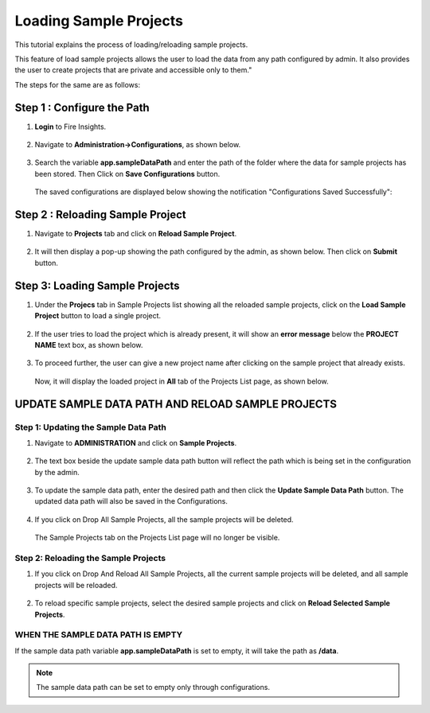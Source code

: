 Loading Sample Projects
=============================

This tutorial explains the process of loading/reloading sample projects.

This feature of load sample projects allows the user to load the data from any path configured by admin. It also provides the user to create projects that are private and accessible only to them."

The steps for the same are as follows:

Step 1 :  Configure the Path
----------------------------------
#. **Login** to Fire Insights.

   .. figure:: ../../_assets/tutorials/load-sample-project/Login.png
      :alt: Load Sample Projects
      :width: 65% 

#. Navigate to **Administration->Configurations**, as shown below.
   
   .. figure:: ../../_assets/tutorials/load-sample-project/adminPage.png
      :alt: Load Sample Projects
      :width: 65% 

#. Search the variable **app.sampleDataPath** and enter the path of the folder where the data for sample projects has been stored. Then Click on **Save Configurations** button.

   .. figure:: ../../_assets/tutorials/load-sample-project/ConfigurationsPage.png
      :alt: Load Sample Projects
      :width: 65% 

   The saved configurations are displayed below showing the notification "Configurations Saved Successfully":

   .. figure:: ../../_assets/tutorials/load-sample-project/Savedconfigurations.png
      :alt: Load Sample Projects
      :width: 65% 

Step 2 : Reloading Sample Project
---------------
#. Navigate to **Projects** tab and click on **Reload Sample Project**.

   .. figure:: ../../_assets/tutorials/load-sample-project/AllProjectlistPage.png
      :alt: Load Sample Projects
      :width: 65% 

#. It will then display a pop-up showing the path configured by the admin, as shown below. Then click on **Submit** button.

   .. figure:: ../../_assets/tutorials/load-sample-project/reloadPopUp.png
      :alt: Load Sample Projects
      :width: 65% 

Step 3: Loading Sample Projects
-----------
#. Under the **Projecs** tab in Sample Projects list showing all the reloaded sample projects, click on the **Load Sample Project** button to load a single project.

   .. figure:: ../../_assets/tutorials/load-sample-project/sampleProjectListPage.png
      :alt: Load Sample Projects
      :width: 65% 

#. If the user tries to load the project which is already present, it will show an **error message** below the **PROJECT NAME** text box, as shown below.

   .. figure:: ../../_assets/tutorials/load-sample-project/UniqueProjectName.png
      :alt: Load Sample Projects
      :width: 65% 

#. To proceed further, the user can give a new project name after clicking on the sample project that already exists.

   .. figure:: ../../_assets/tutorials/load-sample-project/NewProjectName.png
      :alt: Load Sample Projects
      :width: 65% 

   Now, it will display the loaded project in **All** tab of the Projects List page, as shown below.

   .. figure:: ../../_assets/tutorials/load-sample-project/NewProjectNameInProject.png
      :alt: Load Sample Projects
      :width: 65% 

UPDATE SAMPLE DATA PATH AND RELOAD SAMPLE PROJECTS
-------------------

Step 1: Updating the Sample Data Path
+++++++++++
#. Navigate to **ADMINISTRATION** and click on **Sample Projects**.

   .. figure:: ../../_assets/tutorials/load-sample-project/adminPage.png
      :alt: Load Sample Projects
      :width: 65% 

#. The text box beside the update sample data path button will reflect the path which is being set in the configuration by the admin.

   .. figure:: ../../_assets/tutorials/load-sample-project/adminSampleProjectsPage.png
      :alt: Load Sample Projects
      :width: 65% 

#. To update the sample data path, enter the desired path and then click the **Update Sample Data Path** button. The updated data path will also be saved in the Configurations.

   .. figure:: ../../_assets/tutorials/load-sample-project/updateSampleDataPath.png
      :alt: Load Sample Projects
      :width: 65% 

#. If you click on Drop All Sample Projects, all the sample projects will be deleted.

   .. figure:: ../../_assets/tutorials/load-sample-project/DropAllProjects.png
      :alt: Load Sample Projects
      :width: 65% 

   The Sample Projects tab on the Projects List page will no longer be visible.

   .. figure:: ../../_assets/tutorials/load-sample-project/NoSampelProjectTab.png
      :alt: Load Sample Projects
      :width: 65% 

Step 2: Reloading the Sample Projects
++++++++++++++
#. If you click on Drop And Reload All Sample Projects, all the current sample projects will be deleted, and all sample projects will be reloaded.

   .. figure:: ../../_assets/tutorials/load-sample-project/DropAndReload.png
      :alt: Load Sample Projects
      :width: 65% 

#. To reload specific sample projects, select the desired sample projects and click on **Reload Selected Sample Projects**.

   .. figure:: ../../_assets/tutorials/load-sample-project/SelectedReloadProjects.png
      :alt: Load Sample Projects
      :width: 65% 

   .. figure:: ../../_assets/tutorials/load-sample-project/ReloadedSelectedSampleProejct.png
      :alt: Load Sample Projects
      :width: 65% 


WHEN THE SAMPLE DATA PATH IS EMPTY
++++++++++

If the sample data path variable **app.sampleDataPath** is set to empty, it will take the path as **/data**. 

.. figure:: ../../_assets/tutorials/load-sample-project/EmptySampleDataPath.png
   :alt: Load Sample Projects
   :width: 65% 

.. figure:: ../../_assets/tutorials/load-sample-project/DefaultPath.png
   :alt: Load Sample Projects
   :width: 65% 

 
.. note:: The sample data path can be set to empty only through configurations.


